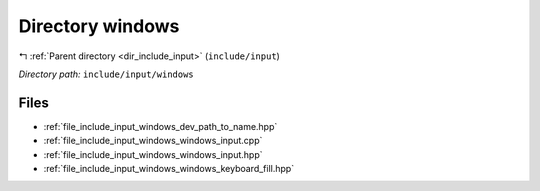 .. _dir_include_input_windows:


Directory windows
=================


|exhale_lsh| :ref:`Parent directory <dir_include_input>` (``include/input``)

.. |exhale_lsh| unicode:: U+021B0 .. UPWARDS ARROW WITH TIP LEFTWARDS


*Directory path:* ``include/input/windows``


Files
-----

- :ref:`file_include_input_windows_dev_path_to_name.hpp`
- :ref:`file_include_input_windows_windows_input.cpp`
- :ref:`file_include_input_windows_windows_input.hpp`
- :ref:`file_include_input_windows_windows_keyboard_fill.hpp`


